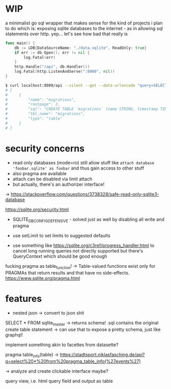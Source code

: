 * WIP
a minimalist go sql wrapper that makes sense for the kind of projects i plan to do
which is: exposing sqlite databases to the internet - as in allowing sql statements over http. yep... let's see how bad that really is

#+begin_src go
func main() {
	db := &DB{DataSourceName: "./data.sqlite", ReadOnly: true}
	if err := db.Open(); err != nil {
		log.Fatal(err)
	}
	http.Handle("/api", db.Handler())
	log.Fatal(http.ListenAndServe(":8000", nil))
}
#+end_src

#+begin_src bash
$ curl localhost:8000/api --silent --get --data-urlencode "query=SELECT * FROM sqlite_master LIMIT 1" | jq .
# [
#     {
#         "name": "migrations",
#         "rootpage": 2,
#         "sql": "CREATE TABLE `migrations` (name STRING, timestamp TIMESTAMP DEFAULT CURRENT_TIMESTAMP)",
#         "tbl_name": "migrations",
#         "type": "table"
#     }
# ]
#+end_src
* security concerns
- read only databases (mode=ro) still allow stuff like =attach database 'foobar.sqlite' as foobar= and thus gain access to other stuff
- also pragma are available
- attach can be disabled via limit attach
- but actually, there's an authorizer interface!

-> https://stackoverflow.com/questions/3738328/safe-read-only-sqlite3-database

https://sqlite.org/security.html
- SQLITE_DBCONFIG_DEFENSIVE - solved just as well by disabling all write and pragma

- use setLimit to set limits to suggested defaults

- use something like https://sqlite.org/c3ref/progress_handler.html to cancel long running queries
  not directly supported but there's QueryContext which should be good enough


fucking pragma as table_function!
->  Table-valued functions exist only for PRAGMAs that return results and that have no side-effects. https://www.sqlite.org/pragma.html

* features
- nested json -> convert to json shit


SELECT * FROM sqlite_master
-> returns schema! .sql contains the original create table statement
-> can use that to expose a pretty schema, just like graphql!

implement something akin to facettes from datasette?

pragma table_info(table)
-> https://stadtsport.niklasfasching.de/api?q=select%20*%20from%20pragma_table_info(%27events%27)


-> analyze and create clickable interface maybe?

query view, i.e. html query field and output as table
